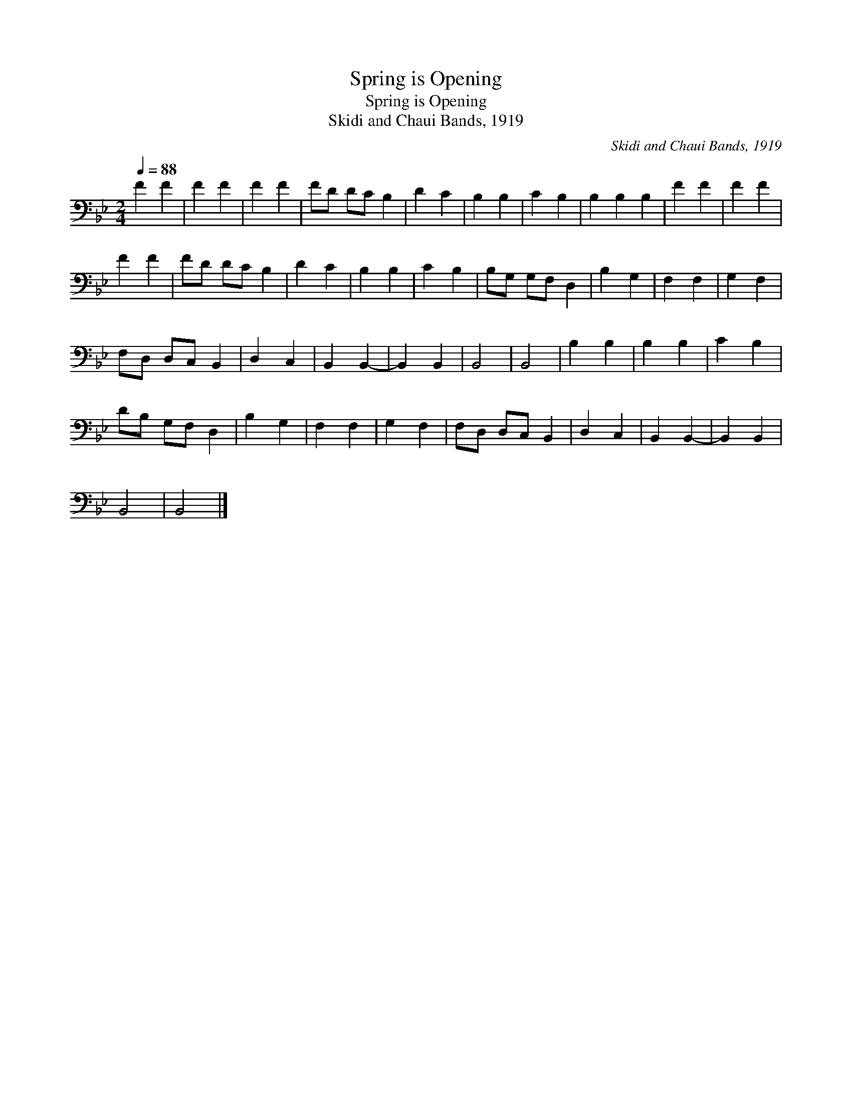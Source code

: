 X:1
T:Spring is Opening
T:Spring is Opening
T:Skidi and Chaui Bands, 1919
C:Skidi and Chaui Bands, 1919
L:1/8
Q:1/4=88
M:2/4
K:Bb
V:1 bass 
V:1
 F2 F2 | F2 F2 | F2 F2 | FD DC B,2 | D2 C2 | B,2 B,2 | C2 B,2 | B,2 B,2 B,2 | F2 F2 | F2 F2 | %10
 F2 F2 | FD DC B,2 | D2 C2 | B,2 B,2 | C2 B,2 | B,G, G,F, D,2 | B,2 G,2 | F,2 F,2 | G,2 F,2 | %19
 F,D, D,C, B,,2 | D,2 C,2 | B,,2 B,,2- | B,,2 B,,2 | B,,4 | B,,4 | B,2 B,2 | B,2 B,2 | C2 B,2 | %28
 DB, G,F, D,2 | B,2 G,2 | F,2 F,2 | G,2 F,2 | F,D, D,C, B,,2 | D,2 C,2 | B,,2 B,,2- | B,,2 B,,2 | %36
 B,,4 | B,,4 |] %38

